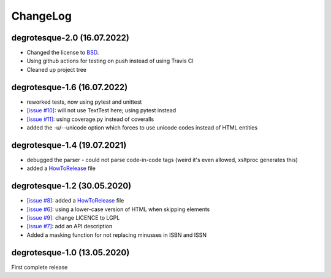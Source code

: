 ChangeLog
=========

degrotesque-2.0 (16.07.2022)
----------------------------

- Changed the license to `BSD <https://github.com/dkrajzew/degrotesque/LICENSE>`_.
- Using github actions for testing on push instead of using Travis CI
- Cleaned up project tree


degrotesque-1.6 (16.07.2022)
----------------------------

- reworked tests, now using pytest and unittest
- `[issue #10] <https://github.com/dkrajzew/degrotesque/issues/10>`_: will not use TextTest here; using pytest instead 
- `[issue #11] <https://github.com/dkrajzew/degrotesque/issues/11>`_: using coverage.py instead of coveralls
- added the -u/--unicode option which forces to use unicode codes instead of HTML entities


degrotesque-1.4 (19.07.2021)
----------------------------

- debugged the parser - could not parse code-in-code tags (weird it's even allowed, xsltproc generates this)
- added a `HowToRelease <https://github.com/dkrajzew/degrotesque/blob/master/HowToRelease.md>`_ file


degrotesque-1.2 (30.05.2020)
----------------------------

- `[issue #8] <https://github.com/dkrajzew/degrotesque/issues/8>`_: added a `HowToRelease <https://github.com/dkrajzew/degrotesque/blob/master/CHANGES.md>`_ file
- `[issue #6] <https://github.com/dkrajzew/degrotesque/issues/6>`_: using a lower-case version of HTML when skipping elements
- `[issue #9] <https://github.com/dkrajzew/degrotesque/issues/9>`_: change LICENCE to LGPL
- `[issue #7] <https://github.com/dkrajzew/degrotesque/issues/7>`_: add an API description
- Added a masking function for not replacing minusses in ISBN and ISSN


degrotesque-1.0 (13.05.2020)
----------------------------
First complete release



